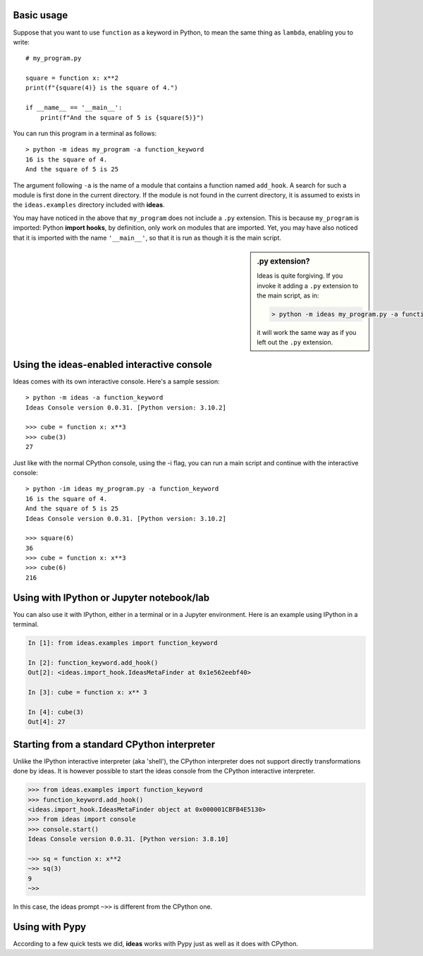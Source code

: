 Basic usage
-----------

Suppose that you want to use ``function`` as a keyword in Python, to mean
the same thing as ``lambda``, enabling you to write::

    # my_program.py

    square = function x: x**2
    print(f"{square(4)} is the square of 4.")

    if __name__ == '__main__':
        print(f"And the square of 5 is {square(5)}")


You can run this program in a terminal as follows::

    > python -m ideas my_program -a function_keyword
    16 is the square of 4.
    And the square of 5 is 25


The argument following ``-a`` is the name of a module that contains
a function named ``add_hook``.  A search for such a module is first
done in the current directory. If the module is not found in the
current directory, it is assumed to exists in the ``ideas.examples``
directory included with **ideas**.

You may have noticed in the above that ``my_program`` does not
include a ``.py`` extension. This is because ``my_program`` is imported:
Python **import hooks**, by definition, only work on modules that are
imported. Yet, you may have also noticed that it is imported with
the name ``'__main__'``, so that it is run as though it is the main script.

.. sidebar:: .py extension?

    Ideas is quite forgiving. If you invoke it adding a ``.py`` extension
    to the main script, as in:

    .. code-block:: none

        > python -m ideas my_program.py -a function_keyword

    it will work the same way as if you left out the ``.py`` extension.


Using the ideas-enabled interactive console
---------------------------------------------

Ideas comes with its own interactive console.  Here's a sample session::


    > python -m ideas -a function_keyword
    Ideas Console version 0.0.31. [Python version: 3.10.2]

    >>> cube = function x: x**3
    >>> cube(3)
    27


Just like with the normal CPython console, using the -i flag,
you can run a main script and continue with the interactive console::

    > python -im ideas my_program.py -a function_keyword
    16 is the square of 4.
    And the square of 5 is 25
    Ideas Console version 0.0.31. [Python version: 3.10.2]

    >>> square(6)
    36
    >>> cube = function x: x**3
    >>> cube(6)
    216


Using with IPython or Jupyter notebook/lab
-------------------------------------------

You can also use it with IPython, either in a terminal or in a Jupyter environment.
Here is an example using IPython in a terminal.


.. code-block:: ipython

    In [1]: from ideas.examples import function_keyword

    In [2]: function_keyword.add_hook()
    Out[2]: <ideas.import_hook.IdeasMetaFinder at 0x1e562eebf40>

    In [3]: cube = function x: x** 3

    In [4]: cube(3)
    Out[4]: 27


Starting from a standard CPython interpreter
----------------------------------------------


Unlike the IPython interactive interpreter (aka 'shell'), the CPython
interpreter does not support directly transformations done by ideas.
It is however possible to start the ideas console from the CPython
interactive interpreter.

.. code-block:: python

    >>> from ideas.examples import function_keyword
    >>> function_keyword.add_hook()
    <ideas.import_hook.IdeasMetaFinder object at 0x000001CBFB4E5130>
    >>> from ideas import console
    >>> console.start()
    Ideas Console version 0.0.31. [Python version: 3.8.10]

    ~>> sq = function x: x**2
    ~>> sq(3)
    9
    ~>>

In this case, the ideas prompt ``~>>`` is different from the CPython one.


Using with Pypy
-----------------

According to a few quick tests we did, **ideas** works with Pypy just
as well as it does with CPython.
